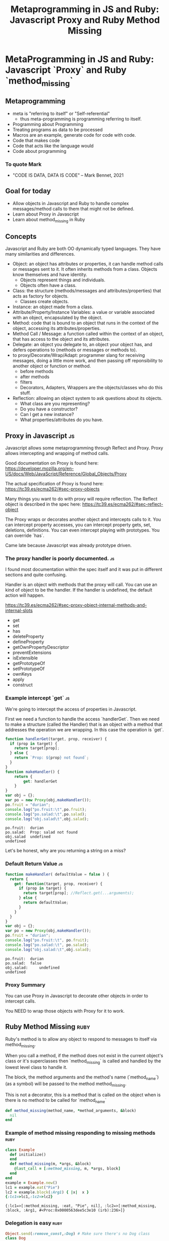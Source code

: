 #+TITLE: Metaprogramming in JS and Ruby: Javascript Proxy and Ruby Method Missing
#+PROPERTY: header-args:C             :exports both :eval yes :flags -std=c99 -pedantic -Wall -Wextra -ftrapv -ggdb3 :eval yes :results value verbatim
#+PROPERTY: header-args:sh            :exports both :eval yes :results value verbatim
#+PROPERTY: header-args:rb            :exports both :eval yes :results value verbatim
#+PROPERTY: header-args:ruby            :exports both :eval yes :results value verbatim
#+PROPERTY: header-args:perl            :exports both :eval yes :results value verbatim
#+PROPERTY: header-args:js            :exports both :eval yes :results value verbatim
#+PROPERTY: header-args:shell         :exports both :eval yes :results value verbatim

* MetaProgramming in JS and Ruby: Javascript `Proxy` and Ruby `method_missing`
** Metaprogramming
   - meta is "referring to itself" or "Self-referential"
     - thus meta-programming is programming referring to itself.
   - Programming about Programming
   - Treating programs as data to be processed
   - Macros are an example, generate code for code with code.
   - Code that makes code
   - Code that acts like the language would
   - Code about programming

*** To quote Mark 
    - "CODE IS DATA, DATA IS CODE" -- Mark Bennet, 2021

** Goal for today
   - Allow objects in Javascript and Ruby to handle complex
     messages/method calls to them that might not be defined.
   - Learn about Proxy in Javascript
   - Learn about method_missing in Ruby

** Concepts

   Javascript and Ruby are both OO dynamically typed languages. They
   have many similarities and differences.

   - Object: an object has attributes or properties, it can
     handle method calls or messages sent to it. It often inherits
     methods from a class. Objects know themselves and have identity.
     - Objects represent things and individuals.
     - Objects often have a class.
   - Class: the structure (methods/messages and attributes/properties)
     that acts as factory for objects.
     - Classes create objects.
   - Instance: an object made from a class.
   - Attribute/Property/Instance Variables: a value or variable
     associated with an object, encapsulated by the object.
   - Method: code that is bound to an object that runs in the
     context of the object, accessing its attributes/properties.
   - Method Call / Message: a function called within the context of an
     object, that has access to the object and its attributes.
   - Delegate: an object you delegate to, an object your object has,
     and defers operations to (methods or messages or methods to).
   - to proxy/Decorate/Wrap/Adapt: programmer slang for 
     receiving messages, doing a little more work, and then passing
     off reponsibility to another object or function or method.
     - before methods
     - after methods
     - filters
     - Decorators, Adapters, Wrappers are the objects/classes who do
       this stuff.
   - Reflection: allowing an object system to ask questions about its
     objects. 
     - What class are you representing?
     - Do you have a constructor?
     - Can I get a new instance?
     - What properties/attributes do you have.

** Proxy in Javascript :js:

Javascript allows some metaprogramming through Reflect and Proxy.
Proxy allows intercepting and wrapping of method calls.

Good documentation on Proxy is found here:
https://developer.mozilla.org/en-US/docs/Web/JavaScript/Reference/Global_Objects/Proxy

The actual specification of Proxy is found here:
https://tc39.es/ecma262/#sec-proxy-objects

Many things you want to do with proxy will require reflection. The
Reflect object is described in the spec here:
https://tc39.es/ecma262/#sec-reflect-object

The Proxy wraps or decorates another object and intercepts calls to
it. You can intercept property accesses, you can intercept property
gets, set, deletions, definitions. You can even intercept playing with
prototypes. You can override `has`.

Came late because Javascript was already prototype driven.

*** The proxy handler is poorly documented. :js:

I found most documentation within the spec itself and it was put in
different sections and quite confusing.

Handler is an object with methods that the proxy will call. You can
use an kind of object to be the handler. If the handler is undefined,
the default action will happen.

https://tc39.es/ecma262/#sec-proxy-object-internal-methods-and-internal-slots

    - get
    - set
    - has
    - deleteProperty
    - defineProperty
    - getOwnPropertyDescriptor
    - preventExtensions
    - isExtensible
    - getPrototypeOf
    - setPrototypeOf
    - ownKeys
    - apply
    - construct

*** Example intercept `get`                                              :js:

We're going to intercept the access of properties in Javascript.

First we need a function to handle the access `handlerGet`. Then we
need to make a structure (called the Handler) that is an object with a
method that addresses the operation we are wrapping. In this case the
operation is `get`.

#+BEGIN_SRC js :exports both
function handlerGet(target, prop, receiver) {
  if (prop in target) {
    return target[prop];
  } else {
    return `Prop: ${prop} not found`;
  }
}
function makeHandler() {
	return {
		get: handlerGet
	}
}
var obj = {};
var po = new Proxy(obj,makeHandler());
po.fruit = "durian";
console.log("po.fruit:\t",po.fruit);
console.log("po.salad:\t",po.salad);
console.log("obj.salad\t",obj.salad);
#+END_SRC

#+RESULTS:
: po.fruit:	 durian
: po.salad:	 Prop: salad not found
: obj.salad	 undefined
: undefined

Let's be honest, why are you returning a string on a miss?

*** Default Return Value :js:

#+BEGIN_SRC js :exports both
function makeHandler( defaultValue = false ) {
  return {
    get: function(target, prop, receiver) {
      if (prop in target) {
        return target[prop]; //Reflect.get(...arguments);
      } else {
        return defaultValue;
      }
    }
  }
}
var obj = {};
var po = new Proxy(obj,makeHandler());
po.fruit = "durian";
console.log("po.fruit:\t", po.fruit);
console.log("po.salad:\t", po.salad);
console.log("obj.salad:\t",obj.salad);
#+END_SRC

#+RESULTS:
: po.fruit:	 durian
: po.salad:	 false
: obj.salad:	 undefined
: undefined

*** Proxy Summary

You can use Proxy in Javascript to decorate other objects in order to intercept calls.

You NEED to wrap those objects with Proxy for it to work.


** Ruby Method Missing :ruby:

Ruby's method is to allow any object to respond to messages to itself
via method_missing.

When you call a method, if the method does not exist in the current
object's class or it's superclasses then `method_missing` is called and
handled by the lowest level class to handle it.

The block, the method arguments and the method's name (`method_name`)
(as a symbol) will be passed to the method method_missing.

This is not a decorator, this is a method that is called on the object
when is there is no method to be called for `method_name`

#+BEGIN_SRC ruby :eval no :exports code :session x
  def method_missing(method_name, *method_arguments, &block)
    nil
  end
#+END_SRC

*** Example of method missing responding to missing methods :ruby:

#+BEGIN_SRC ruby :exports both :session x
class Example
  def initialize()
  end
  def method_missing(m, *args, &block)
    @last_call = [:method_missing, m, *args, block]
  end
end
example = Example.new()
lc1 = example.eat("Pie")
lc2 = example.block(:Arg1) { |x|  x }
{:lc1=>lc1,:lc2=>lc2}
#+END_SRC

#+RESULTS:
: {:lc1=>[:method_missing, :eat, "Pie", nil], :lc2=>[:method_missing, :block, :Arg1, #<Proc:0x0000563dee5c3e10 (irb):236>]}

*** Delegation is easy :ruby:

#+BEGIN_SRC ruby :exports both :session x
Object.send(:remove_const,:Dog) # Make sure there's no Dog class
class Dog
  def initialize()
  end
  def speak()
    "Ruff"
  end
  def legs()
    4
  end
end
#+END_SRC

#+RESULTS:
: :legs

#+BEGIN_SRC ruby :exports both :session x
Object.send(:remove_const,:Cat) # Make sure there's no Cat class
class Cat
  def initialize()
    @delegate = Dog.new()
  end
  def method_missing(m, *args, &block)
    @delegate.send(m, *args, &block)
  end
end
#+END_SRC

#+RESULTS:
: :method_missing

#+BEGIN_SRC ruby :exports both :session x
cat = Cat.new()
cat.speak()
#+END_SRC

#+RESULTS:
: Ruff

#+BEGIN_SRC ruby :exports both :session x
class Cat
  def speak
     "meow"
  end
end
cat = Cat.new()
[cat.speak(), cat.legs()]
#+END_SRC

#+RESULTS:
: ["meow", 5]

#+BEGIN_SRC ruby :exports both :session x
cat = Cat.new()
cat.consume_the_sun()
#+END_SRC

#+RESULTS:
: #<NoMethodError: undefined method `consume_the_sun' for #<Dog:0x0000563dee4f5a88>>

** Examples
*** Autovivify :js:

Autovivify means to auto-enliven something (this is from perl). So
make something exist by checking in on it.

In perl if you access chains of objects it can create objects along the way.

**** Autovivify                                                          :js:

#+BEGIN_SRC js :exports both
function makeHandler( defaultValue = false ) {
  return {
    get: function(target, prop, receiver) {
      if (!(prop in target)) {
        target[prop] = defaultValue;
      }
      return target[prop]; //Reflect.get(...arguments);

    }
  }
}
obj = {};
po = new Proxy(obj,makeHandler());
po.fruit = "durian";
console.log("Fruit:\t",po.fruit);
console.log("Salad:\t",po.salad);
console.log("obj.salad\t",obj.salad);
#+END_SRC

#+RESULTS:
: Fruit:	 durian
: Salad:	 false
: obj.salad	 false
: undefined

**** Autovivify                                                        :ruby:

 Ruby's instance variables are not available unless exposed with
 getters or setters.

 #+BEGIN_SRC ruby :exports both :session x
 class Viva
   def initialize(default)
     @default = default
   end
   def write_to_instance(m,*args)
     instance_name = ("@"+m.to_s)[0..-2] # get rid of =
     instance_variable_set(instance_name, args[0])  
   end
   def read_from_instance(m)
     instance_name = "@"+m.to_s
     if not instance_variable_defined?(instance_name)
       instance_variable_set(instance_name, @default)
     end
     return instance_variable_get(instance_name)
   end
   def method_missing(m, *args, &block)
     ms = m.to_s
     if ms[-1] == "="
       self.write_to_instance(m,*args)
     else
       self.read_from_instance(m)
     end
   end
 end
 v = Viva.new(:undefined)
 # this actually calls v.c=("x")
 v.c = "x"
 [v.a, v.b, v.c, v.inspect]
 #+END_SRC

 #+RESULTS:
 : [:undefined, :undefined, "x", "#<Viva:0x000055e705250b38 @default=:undefined, @c=\"x\", @a=:undefined, @b=:undefined>"]


*** Autovivify Perl Style 

In perl if you access chains of objects it can create objects along
the way.

`$a = {}; $a->{b}->{c}` would cause `$a == {"b"=>{}}` to be made.

#+BEGIN_SRC perl :export both
use Data::Dumper;
my $a = {};
$a->{b}->{c};
$abefore = Dumper($a);
$a->{b}->{c} = 1;
$aafter = Dumper($a);
[$abefore,$aafter]
#+END_SRC

#+RESULTS:
#+begin_example
$VAR1 = {
          'b' => {}
        };

$VAR1 = {
          'b' => {
                   'c' => 1
                 }
        };

#+end_example

**** Autovivify Perl Style with Javascript                               :js:

#+BEGIN_SRC js :exports both
function makeVivifyHandler() {
  return {
    get: function(target, prop, receiver) {
      if (!(prop in target)) {
        target[prop] = new Proxy({},makeVivifyHandler());
      }
      return target[prop]; //Reflect.get(...arguments);
    }
  }
}
var obj = {};
var po = new Proxy(obj,makeVivifyHandler());
po.fruit = "durian";
console.log("Fruit:\t",po.fruit);
console.log("Salad:\t",po.salad);
console.log("obj.salad\t",obj.salad);
console.log("obj\t",obj);
console.log("obj.salad.what\t",obj.salad.what);
console.log("obj\t",obj);
console.log("po.salad.what\t",po.salad.what);
console.log("obj\t",obj);
console.log("po.salad.what.huh.zuh\t", po.salad.what.huh.zuh);
console.log("obj\t",obj);
console.log("salad" in po);
console.log("dessert" in po);
#+END_SRC

#+RESULTS:
#+begin_example
Fruit:	 durian
Salad:	 {}
obj.salad	 {}
obj	 { fruit: 'durian', salad: {} }
obj.salad.what	 {}
obj	 { fruit: 'durian', salad: { what: {} } }
po.salad.what	 {}
obj	 { fruit: 'durian', salad: { what: {} } }
po.salad.what.huh.zuh	 {}
obj	 { fruit: 'durian', salad: { what: { huh: [Object] } } }
true
false
undefined
#+end_example

**** Autovivify Perl Style with Ruby :ruby:

I copied and pasted Viva, changed its name to AutoViva, removed its
default parameter and just had it create itself instead.

 #+BEGIN_SRC ruby :exports both :session x
 class AutoViva
   def initialize()
   end
   def write_to_instance(m,*args)
     instance_name = ("@"+m.to_s)[0..-2] # get rid of =
     instance_variable_set(instance_name, args[0])  
   end
   def read_from_instance(m)
     instance_name = "@"+m.to_s
     if not instance_variable_defined?(instance_name)
       instance_variable_set(instance_name, AutoViva.new())
     end
     return instance_variable_get(instance_name)
   end
   def method_missing(m, *args, &block)
     ms = m.to_s
     if ms[-1] == "="
       self.write_to_instance(m,*args)
     else
       self.read_from_instance(m)
     end
   end
 end
 v = AutoViva.new()
 # this actually calls v.c=("x")
 v.c = "x"
 v.a.b.c.d
 v.a.b.c.e = :liskovviolation
 v2 = AutoViva.new()
 v2.a = :instance
 [v2.inspect, v.inspect]
#+END_SRC

 #+RESULTS:
 : ["#<AutoViva:0x000055e7052fadb8 @a=:instance>", "#<AutoViva:0x000055e705306ac8 @c=\"x\", @a=#<AutoViva:0x000055e705300858 @b=#<AutoViva:0x000055e705300718 @c=#<AutoViva:0x000055e7053005d8 @d=#<AutoViva:0x000055e705300498>, @e=:liskovviolation>>>>"]


** Dangers of meta-programming
   - It's confusing
   - You can't grep for function definitions
   - It surprises people
   - You need a running system to test semantics :(
   - Often you need to use a debugger or debugger tools to figure out what is being called.
     - You can always throw an exception and/or force a backtrace.
       - `console.trace()` :js:
       - `exception.backtrace` :rb:

** Copyright Statement

Code is (c) 2021 Abram Hindle. 

Unless stated otherwise, assume Python license, or Ruby license
depending on the example.


** Init ORG-MODE

I use this section to ensure I can run the examples. You might not
need this, but I eval the following elisp before I start the
presentation

#+BEGIN_SRC elisp
;; I need this for org-mode to work well
;; If we have a new org-mode use ob-shell
;; otherwise use ob-sh --- but not both!
;;(require 'ob-ruby)
;;(require 'inf-ruby)
;;(require 'enh-ruby-mode)

(if (require 'ob-shell nil 'noerror)
  (progn
    (org-babel-do-load-languages 'org-babel-load-languages '((shell . t))))
  (progn
    (require 'ob-sh)
    (org-babel-do-load-languages 'org-babel-load-languages '((sh . t)))))
(org-babel-do-load-languages 'org-babel-load-languages '((C . t)))
(org-babel-do-load-languages 'org-babel-load-languages '((ruby . t)))
(org-babel-do-load-languages 'org-babel-load-languages '((js . t)))
(org-babel-do-load-languages 'org-babel-load-languages '((perl . t)))
(org-babel-do-load-languages 'org-babel-load-languages '((python . t)))
(setq org-babel-js-function-wrapper
      "process.stdout.write(require('util').inspect(function(){\n%s\n}(), { maxArrayLength: null, maxStringLength: null, breakLength: Infinity, compact: true }))")
(setq org-src-fontify-natively t)
(setq org-confirm-babel-evaluate nil) ;; danger!
(custom-set-faces
 '(org-block ((t (:inherit shadow :foreground "black"))))
 '(org-code ((t (:inherit shadow :foreground "black")))))
;(setq inf-ruby-default-implementation "ruby")
#+END_SRC

#+RESULTS:

*** Org export
#+BEGIN_SRC elisp
(org-html-export-to-html)
(org-latex-export-to-pdf)
(org-ascii-export-to-ascii)
#+END_SRC

#+RESULTS:
: presentation.txt


*** Org Template
Copy and paste this to demo C

#+BEGIN_SRC C :exports both
#include <stdio.h>

int main(int argc, char**argv) {
    return 0;
}
#+END_SRC

#+RESULTS:

#+BEGIN_SRC js :exports both
var util = require("util");
console.log("this is a Node.js test program!");
console.log("this is a Node.js test program! again");
#+END_SRC

#+RESULTS:
: this is a Node.js test program!
: this is a Node.js test program! again
: undefined

#+BEGIN_SRC ruby :exports both
[12,"ruby"]
#+END_SRC

#+RESULTS:
: [12, "ruby"]

#+BEGIN_SRC ruby :exports both :session x
class XYZ
end
XYZ.new()
#+END_SRC

#+RESULTS:
: #<XYZ:0x0000563dee304418>

#+BEGIN_SRC perl :exports both
use Data::Dumper;
$a = {};
$a->{b}->{c};
Dumper($a);
#+END_SRC

#+RESULTS:
: $VAR1 = {
:           'b' => {}
:         };
